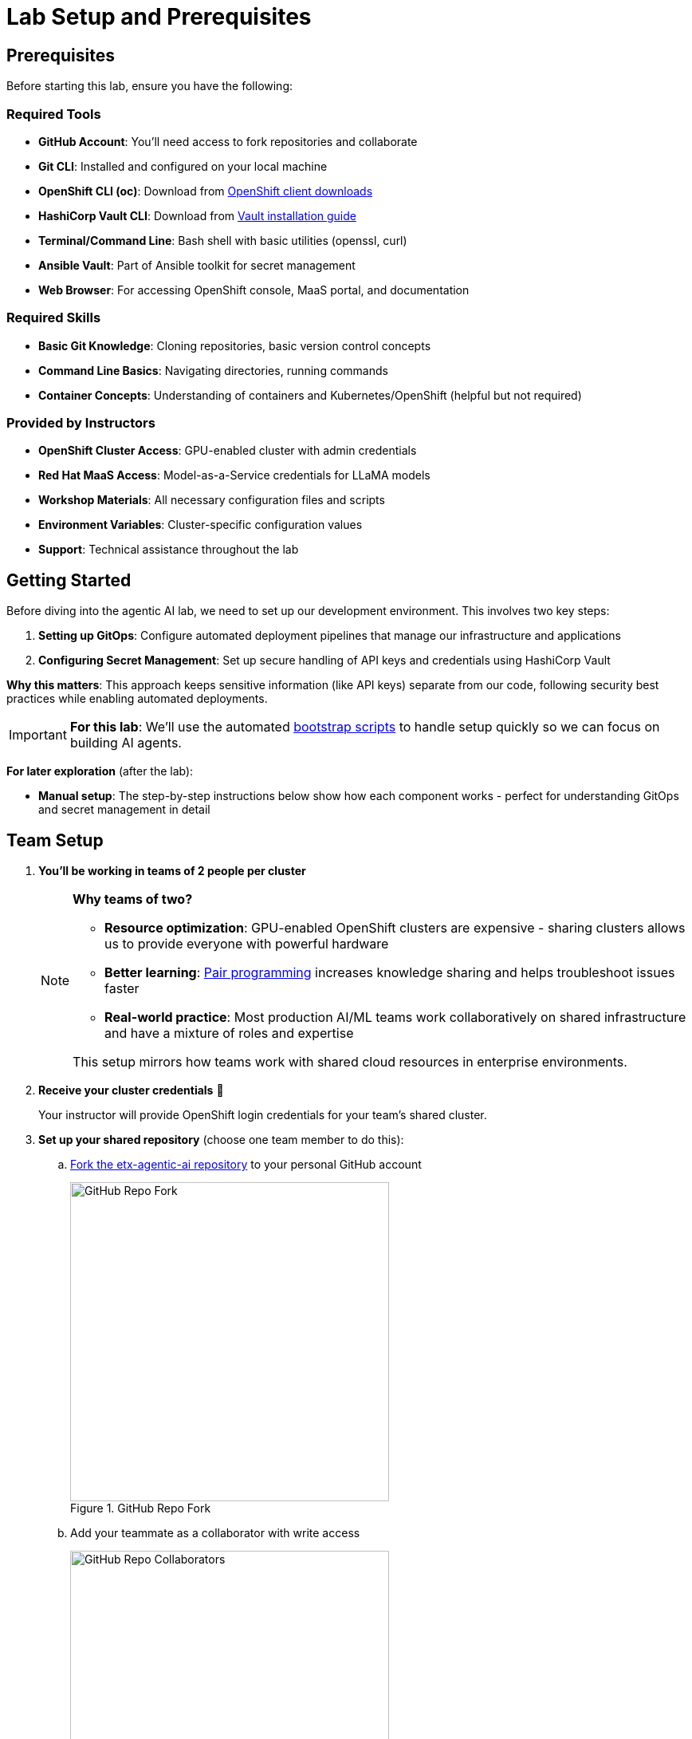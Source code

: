= Lab Setup and Prerequisites

== Prerequisites

Before starting this lab, ensure you have the following:

=== Required Tools
* **GitHub Account**: You'll need access to fork repositories and collaborate
* **Git CLI**: Installed and configured on your local machine
* **OpenShift CLI (oc)**: Download from https://mirror.openshift.com/pub/openshift-v4/clients/ocp/[OpenShift client downloads,window=_blank]
* **HashiCorp Vault CLI**: Download from https://developer.hashicorp.com/vault/install[Vault installation guide,window=_blank]
* **Terminal/Command Line**: Bash shell with basic utilities (openssl, curl)
* **Ansible Vault**: Part of Ansible toolkit for secret management
* **Web Browser**: For accessing OpenShift console, MaaS portal, and documentation

=== Required Skills
* **Basic Git Knowledge**: Cloning repositories, basic version control concepts
* **Command Line Basics**: Navigating directories, running commands
* **Container Concepts**: Understanding of containers and Kubernetes/OpenShift (helpful but not required)

=== Provided by Instructors
* **OpenShift Cluster Access**: GPU-enabled cluster with admin credentials
* **Red Hat MaaS Access**: Model-as-a-Service credentials for LLaMA models
* **Workshop Materials**: All necessary configuration files and scripts
* **Environment Variables**: Cluster-specific configuration values
* **Support**: Technical assistance throughout the lab

== Getting Started

Before diving into the agentic AI lab, we need to set up our development environment. This involves two key steps:

1. **Setting up GitOps**: Configure automated deployment pipelines that manage our infrastructure and applications
2. **Configuring Secret Management**: Set up secure handling of API keys and credentials using HashiCorp Vault

**Why this matters**: This approach keeps sensitive information (like API keys) separate from our code, following security best practices while enabling automated deployments.

[IMPORTANT]
====
**For this lab**: We'll use the automated https://github.com/redhat-ai-services/etx-agentic-ai/tree/main/infra/bootstrap[bootstrap scripts,window=_blank] to handle setup quickly so we can focus on building AI agents.
====

**For later exploration** (after the lab):

* **Manual setup**: The step-by-step instructions below show how each component works - perfect for understanding GitOps and secret management in detail



== Team Setup

. **You'll be working in teams of 2 people per cluster**
+
[NOTE]
====
**Why teams of two?**

* **Resource optimization**: GPU-enabled OpenShift clusters are expensive - sharing clusters allows us to provide everyone with powerful hardware
* **Better learning**: https://openpracticelibrary.com/practice/pair-programming/[Pair programming,window=_blank] increases knowledge sharing and helps troubleshoot issues faster
* **Real-world practice**: Most production AI/ML teams work collaboratively on shared infrastructure and have a mixture of roles and expertise

This setup mirrors how teams work with shared cloud resources in enterprise environments.
====

. **Receive your cluster credentials** 🔐
+
Your instructor will provide OpenShift login credentials for your team's shared cluster.

. **Set up your shared repository** (choose one team member to do this):
.. https://github.com/redhat-ai-services/etx-agentic-ai[Fork the etx-agentic-ai repository,window=_blank] to your personal GitHub account
+
.GitHub Repo Fork
image::github-fork.png[GitHub Repo Fork, 400]
.. Add your teammate as a collaborator with write access
+
.GitHub Repo Collaborators  
image::github-collaborators.png[GitHub Repo Collaborators, 400]
+
.. Ensure that you **Enable Issues** for your fork under **Settings** > **General** > **Features** > **Issues** as they are disabled for forked repos by default
+
.GitHub Repo Enable Issues
image::github-repo-enable-issues.png[GitHub Repo Enable Issues, 400]

. **Both team members: Clone the forked repository locally**
+
[source,bash,options="wrap",role="execute"]
----
git clone git@github.com:your-gh-user/etx-agentic-ai.git
cd etx-agentic-ai
----
+
.GitHub Repo Clone
image::github-clone.png[GitHub Repo Clone, 400]
+
[TIP]
====
Replace `your-gh-user` with the actual GitHub username of whoever forked the repository.
====

. **Verify your setup** ✅
+
You should now have:
+
* Access to your team's OpenShift cluster
* A shared fork of the repository with both teammates as collaborators  
* Local copies of the code on both laptops

== Cluster Environment

Your team has access to a fully-featured OpenShift cluster designed for AI workloads. This cluster mimics many customer production environments. Here's how the platform is architected:

=== Bootstrap Components
These foundational components are deployed first to establish the platform's operational baseline:

* **Red Hat OpenShift**: Enterprise Kubernetes platform providing container orchestration
* **Advanced Cluster Management (ACM)**: Multi-cluster governance and GitOps orchestration
* **ArgoCD**: Declarative, Git-driven application deployments
* **HashiCorp Vault**: Secure credential storage and automated secret injection

=== Security & Governance
Built on the bootstrap foundation, these components enforce enterprise policies:

[IMPORTANT]
.Policy as Code
====
**Everything is managed through automated policy enforcement:**

* **Zero Configuration Drift**: What's in Git is exactly what runs in production
* **Automated Compliance**: Policies are enforced automatically, not through manual reviews
* **Scalable Governance**: Manage hundreds of clusters with the same effort as one
* **Declarative Security**: Security policies are versioned, tested, and automatically applied

**How this differs from standard GitOps**: While traditional GitOps deploys applications, Policy as Code deploys and enforces the _rules_ that govern how applications can behave, what resources they can access, and how they must be configured. The policies themselves are GitOps-managed, creating a "governance layer" above your applications.

**Green from GO** ✅: We start compliant from day one. Rather than building systems and retrofitting security and compliance later, our development environment mirrors production with all policies active from the beginning. This means teams learn to work within enterprise guardrails naturally.

This approach ensures software quality, security, and consistency at enterprise scale.

You can read more about Configuration Policies here.

- https://open-cluster-management.io/docs/getting-started/integration/policy-controllers/policy/[Policy API Concepts,window=_blank]
- https://github.com/open-cluster-management-io/policy-collection[Policy Collection,window=_blank]
- https://github.com/open-cluster-management-io/policy-generator-plugin[Policy Generator,window=_blank]

====

.Policy as Code using GitOps and ACM
image::policy-as-code.png[Policy as Code, 600]

* **Policy Enforcement**: ACM automatically applies and monitors compliance across all workloads in all clusters (particularly useful for large-scale multi-cluster environments)
* **Observability Stack**: Comprehensive monitoring, logging, and tracing for security insights
* **GPU Resource Management**: Node Feature Discovery (NFD) for specialized compute allocation

=== Developer Platform Services
Self-service capabilities that enable development teams:

* **CI/CD Pipelines**: Tekton for automated container builds, testing, and deployments
* **Source Control Integration**: Git-based workflows with automated quality gates
* **Container Registry**: Secure image storage with vulnerability scanning and promotion workflows

=== Tenant & Workload Services
Multi-tenant capabilities providing isolated, secure environments:

* **Namespace Management**: Multi-tenant isolation with RBAC and resource quotas
* **Development Workbenches**: Self-service Jupyter environments for data science teams
* **Service Mesh**: Secure service-to-service communication and traffic management

=== AI/ML Platform Services
Specialized services for AI/ML workloads and agentic applications:

* **Red Hat OpenShift AI (RHOAI)**: Managed AI/ML platform with GPU acceleration
* **Model Serving Infrastructure**: Scalable inference endpoints with model lifecycle management
* **Agentic AI Runtime**: Environment for deploying AI agents with external service integrations

[TIP]
====
**LLaMA Stack Integration**: Our agentic AI workloads leverage https://github.com/llamastack/llama-stack[LLaMA Stack,window=_blank], a composable framework that provides standardized APIs for model inference, safety guardrails, and tool integration. This allows our AI agents to seamlessly interact with large language models while maintaining consistent interfaces for memory management, tool calling, and safety controls across different model providers.
====

**The Benefits:**

* **ZERO configuration drift** - what's in git is real
* **Integrates into the Governance Dashboard in ACM for SRE**
* **We start as we mean to go on** - we are Green from GO so that our dev environment looks like prod only smaller
* **All our clusters and environments are Kubernetes Native once bootstrapped**

== Required Applications

As a Team, you need to do each of these Prerequisites.

. Choose a client to bootstrap from. It could be:
*** Your https://www.dell.com/en-au/shop/dell-laptops/xps-16-laptop/spd/xps-16-9640-laptop[Laptop,window=_blank] or a https://docs.fedoraproject.org/en-US/fedora-silverblue/toolbox[Toolbx,window=_blank] or a https://docs.fedoraproject.org/en-US/docs/[Fedora like jumphost,window=_blank] or a https://docs.redhat.com/en/documentation/red_hat_openshift_ai_cloud_service/1/html/working_on_data_science_projects/using-project-workbenches_projects#creating-a-project-workbench_projects[Workbench Terminal,window=_blank] that can access your cluster and the internet
** Your bootstrap client must have a https://packages.fedoraproject.org/pkgs/bash/bash/[bash,window=_blank] shell with https://packages.fedoraproject.org/pkgs/openssl/openssl/[openssl,window=_blank], https://docs.ansible.com/ansible/2.9/cli/ansible-vault.html#ansible-vault[ansible-vault,window=_blank] installed
** Download and https://developer.hashicorp.com/vault/install[Install the Hashi Vault Client binary,window=_blank]
** Login to your OpenShift cluster using the https://mirror.openshift.com/pub/openshift-v4/clients/ocp/[OpenShift client,window=_blank] as the cluster-admin user

. Setup env vars and login to OpenShift
+
[source,bash,options="wrap",role="execute"]
----
export ADMIN_PASSWORD=password # replace with yours
export CLUSTER_NAME=ocp.4ldrd # replace with yours
export BASE_DOMAIN=sandbox2518.opentlc.com # replace with yours
----
+
[source,bash,options="wrap",role="execute"]
----
oc login --server=https://api.${CLUSTER_NAME}.${BASE_DOMAIN}:6443 -u admin -p ${ADMIN_PASSWORD}
----

. Done ✅

=== MaaS credentials (Optional)

[NOTE]
====
This whole section can be skipped unless you wish to use your own Model as a Service Credentials. We will share the provided credentials to save time.

Gather your Model as a Service Credentials.

. Login to https://maas.apps.prod.rhoai.rh-aiservices-bu.com[Models-as-a-service using your RedHat credentials,window=_blank].
. Click on the __See your Applications & their credentials__ button.
. Create 3 Applications for these three models
** **Llama-3.2-3B**
** **Llama-4-Scout-17B-16E-W4A16**
** **Nomic-Embed-Text-v1.5**
+
e.g. for example __llama-4-scout-17b-16e-w4a16__
+
.MaaS LLama4 Scout
image::maas-llama-4-scout-17b-16e-w4a16.png[MaaS LLama4 Scout, 400]

. Setup env vars
+
[source,bash,options="wrap",role="execute"]
----
export MODEL_LLAMA3_API_KEY=e3...
export MODEL_LLAMA3_ENDPOINT_URL=https://llama-3-2-3b-maas-apicast-production.apps.prod.rhoai.rh-aiservices-bu.com:443
export MODEL_LLAMA3_NAME=llama-3-2-3b

export MODEL_LLAMA4_API_KEY=ce...
export MODEL_LLAMA4_ENDPOINT_URL=https://llama-4-scout-17b-16e-w4a16-maas-apicast-production.apps.prod.rhoai.rh-aiservices-bu.com:443
export MODEL_LLAMA4_NAME=llama-4-scout-17b-16e-w4a16

export MODEL_EMBED_API_KEY=95...
export MODEL_EMBED_URL=https://nomic-embed-text-v1-5-maas-apicast-production.apps.prod.rhoai.rh-aiservices-bu.com:443
export MODEL_EMBED_NAME=/mnt/models
----

. Done ✅
====

=== Vault Setup for GitOps

We need to setup vault for your environment.

. Initialize the vault. Make sure you record the **UNSEAL_KEY** and **ROOT_TOKEN** somewhere safe and export them as env vars.
+
[source,bash,options="wrap",role="execute"]
----
oc -n vault exec -ti vault-0 -- vault operator init -key-threshold=1 -key-shares=1 -tls-skip-verify
----
+
[source,bash,options="wrap",role="execute"]
----
export UNSEAL_KEY=EGbx...
export ROOT_TOKEN=hvs.wnz...
----

After running the vault initialization command, you'll see output containing the unseal key and root token. Copy these values and export them as environment variables as shown.

image::vault-init.png[Vault initialization output showing unseal key and root token]

. Unseal the Vault.
+
[source,bash,options="wrap",role="execute"]
----
oc -n vault exec -ti vault-0 -- vault operator unseal -tls-skip-verify $UNSEAL_KEY
----

. Setup secrets for gitops.
+
TIP: (Optional Reading) You can see more details of this sort of setup https://eformat.github.io/rainforest-docs/#/2-platform-work/3-secrets[here,window=_blank] if you need more background.

. Setup env vars
+
[source,bash,options="wrap",role="execute"]
----
export VAULT_ROUTE=vault-vault.apps.${CLUSTER_NAME}.${BASE_DOMAIN}
export VAULT_ADDR=https://${VAULT_ROUTE}
export VAULT_SKIP_VERIFY=true
----

. Login to Vault.
+
[source,bash,options="wrap",role="execute"]
----
vault login token=${ROOT_TOKEN}
----

. You should see the following output:
+
.Vault Login
image::vault-login.png[Vault Login, 400]

. Setup env vars
+
[source,bash,options="wrap",role="execute"]
----
export APP_NAME=vault
export PROJECT_NAME=openshift-policy
export CLUSTER_DOMAIN=apps.${CLUSTER_NAME}.${BASE_DOMAIN}
----

. Create the Vault Auth using Kubernetes auth
+
[source,bash,options="wrap",role="execute"]
----
vault auth enable -path=${CLUSTER_DOMAIN}-${PROJECT_NAME} kubernetes
export MOUNT_ACCESSOR=$(vault auth list -format=json | jq -r ".\"$CLUSTER_DOMAIN-$PROJECT_NAME/\".accessor")
----

. Create an ACL Policy - ArgoCD will only be allowed to __READ__ secret values for hydration into the cluster
+
[source,bash,options="wrap",role="execute"]
----
vault policy write $CLUSTER_DOMAIN-$PROJECT_NAME-kv-read -<< EOF
path "kv/data/*" {
capabilities=["read","list"]
}
EOF
----

. Enable kv2 to store our secrets
+
[source,bash,options="wrap",role="execute"]
----
vault secrets enable -path=kv/ -version=2 kv
----

. Bind the ACL to Auth policy
+
[source,bash,options="wrap",role="execute"]
----
vault write auth/$CLUSTER_DOMAIN-$PROJECT_NAME/role/$APP_NAME \
bound_service_account_names=$APP_NAME \
bound_service_account_namespaces=$PROJECT_NAME \
policies=$CLUSTER_DOMAIN-$PROJECT_NAME-kv-read \
period=120s
----

. Grab the cluster CA certificate on the API
+
[source,bash,options="wrap",role="execute"]
----
CA_CRT=$(echo "Q" | openssl s_client -showcerts -connect api.${CLUSTER_NAME}.${BASE_DOMAIN}:6443 2>&1 | awk '/BEGIN CERTIFICATE/,/END CERTIFICATE/ {print $0}')
----

. Add the initial token and CA cert to the Vault Auth Config.
+
[source,bash,options="wrap",role="execute"]
----
vault write auth/${CLUSTER_DOMAIN}-${PROJECT_NAME}/config \
kubernetes_host="$(oc whoami --show-server)" \
kubernetes_ca_cert="$CA_CRT"
----

. Done ✅

==== Create a CronJob

[TIP]
====
In case the vault pod, or the node it runs on, reboots, it is always handy to auto unseal the vault.

[source,bash,options="wrap",role="execute"]
----
cat infra/bootstrap/vault-unseal-cronjob.yaml | envsubst | oc apply -f-
----

image::vault-cronjob.png[Vault Cronjob Created, 600]

Done ✅
====

=== Tavily search token

Gather your Tavily web search API Key.

. Setup a https://app.tavily.com[Tavily,window=_blank] api key for web search. Login using a github account of one of your team members.
+
.Tavily API Key
image::tavily-apikey.png[Create Tavily API Key, 600]

. Done ✅

=== GitHub Token

Create a fine-grained GitHub Personal Access (PAT) Token.

. Login to GitHub in a browser, then click on your user icon > **Settings**

. Select **Developer Settings** > **Personal Access Tokens** > **Fine-grained personal access tokens**

. Select Button **Generate a new token** - give it a token name e.g. __etx-ai__

. Set **Repository access**
+
**All repositories**: allow access to your repositories including read-only public repos.

. Give it the following permissions:
+
**Commit statuses**: Read-Only
+
**Content**: Read-Only
+
**Issues**: Read and Write
+
**Metadata**: Read-Only (this gets added automatically)
+
**Pull requests**: Read-Only
+
.GitHub Repo Perms
image::github-repo-perms.png[GitHub Repo Perms, 400]

. Generate the token.
+
.GitHub Repo Token
image::github-pat.png[GitHub Repo Token, 400]

. Done ✅

=== GitHub Webhook

Create a webhook that fires from your GitHub repo fork to ArgoCD on the OpenShift Cluster. This ensures the applications are synced whenever you push a change into git (rather than wait the 3min default sync time).

. Login to GitHub in a browser, go to your **etx-agentic-ai** fork > **Settings**

. Select **Webhooks**

. Select **Add Webhook**. Add the following details
+
**Payload URL:** https://global-policy-server-openshift-policy.apps.${CLUSTER_NAME}.${BASE_DOMAIN}/api/webhook - You can get the correct URL by echoing this out on the command line:
+
[source,bash,options="wrap",role="execute"]
----
echo https://global-policy-server-openshift-policy.apps.${CLUSTER_NAME}.${BASE_DOMAIN}/api/webhook
----
+
**Content Type:** application/json
+
**SSL Verification:** Enable SSL Verification
+
**Which events:** Send me everything

. Click **Add Webhook**
+
.GitHub Webhook
image::github-webhook.png[GitHub Webhook, 400]

. Done ✅

=== The Secrets File

[IMPORTANT]
.Why Do This
====
We need to be able to hydrate the vault from a single source of truth. It makes secret management very efficient. In the case if a disaster, we need to recover the vault environment quickly. We can check this file into git as an AES256 encoded file (until quantum cracks it ❈).
====

The secrets file is just a bash shell script that uses the vault cli.

. Unencrypt the secrets file
+
NOTE: the instructor will provide the key
+
[source,bash,options="wrap",role="execute"]
----
ansible-vault decrypt infra/secrets/vault-sno
----

. Check the gathered api tokens are set as env vars in the secrets file. Add your **Tavily** and **GitHub Pat** tokens to the file.
+
.Add API Tokens
image::add-apikeys-secrets.png[Add API Tokens, 300]
+
[TIP]
====
You can create a secrets file from scratch by copying the example file provided. Only do this if you are using your own MaaS API keys or do not have access to the decrypt key.

[source,bash,options="wrap",role="execute"]
----
cp infra/secrets/vault-sno-example infra/secrets/vault-sno
----
====

. Hydrate the vault by running the secrets file as a script. When prompted to enter the root token, use the $ROOT_TOKEN you exported earlier.
+
[source,bash,options="wrap",role="execute"]
----
sh infra/secrets/vault-sno
----

. Encrypt the secrets file and check it back into your git fork. Generate a large secret key to use to encrypt the file and keep it safe.
+
TIP: you can put the key in vault 🔑
+
[source,bash,options="wrap",role="execute"]
----
openssl rand -hex 32
----

. Ansible vault encrypt will prompt you for the Key twice
+
[source,bash,options="wrap",role="execute"]
----
ansible-vault encrypt infra/secrets/vault-sno
----

. Add to git
+
[source,bash,options="wrap",role="execute"]
----
# Its not real unless its in git
git add infra/secrets/vault-sno; git commit -m "hydrated vault with apikeys"; git push
----
+
[TIP]
.Optional (but highly recommended)
====
You can add a pre-commit git hook client side so that you do not check in an unencrypted AES256 secrets file. Run this after cloning forked repo to configure git hooks:

[source,bash,options="wrap",role="execute"]
----
chmod 755 infra/bootstrap/pre-commit
cd .git/hooks
ln -s ../../infra/bootstrap/pre-commit pre-commit
cd ../../
----
====

. Lastly, create the secret used by ArgoCD to connect to Vault in our OpenShift cluster. Since the OpenShift TokenAPI is used, we only really reference the service account details.
+
[source,yaml,options="wrap",role="execute"]
----
cat <<EOF | oc apply -f-
kind: Secret
apiVersion: v1
metadata:
  name: team-avp-credentials
  namespace: openshift-policy
stringData:
  AVP_AUTH_TYPE: "k8s"
  AVP_K8S_MOUNT_PATH: "auth/${CLUSTER_DOMAIN}-${PROJECT_NAME}"
  AVP_K8S_ROLE: "vault"
  AVP_TYPE: "vault"
  VAULT_ADDR: "https://vault.vault.svc:8200"
  VAULT_SKIP_VERIFY: "true"
type: Opaque
EOF
----

. Your _Agentic_ ArgoCD is now setup to read secrets from Vault and should be in a healthy state.
+
image::vault-health.png[Vault Health, 600]

. You can also login to Vault using the Vault UI and $ROOT_TOKEN from the OpenShift web console to check out the configuration if it is unfamiliar.
+
.Login to Vault
image::vault-console.png[Login to Vault, 400]

. Done ✅

=== 💥 Expert Mode 💥

[IMPORTANT]
.Experts Only ⛷️
====
Only run this script if you are familiar with the Hashi Vault setup we just ran through and you skipped all the previous vault steps to get to here. Run the all-in-one vault setup script.

[source,bash,options="wrap",role="execute"]
----
export CLUSTER_NAME=cluster-4xglk.4xglk
export BASE_DOMAIN=sandbox2518.opentlc.com
export AWS_PROFILE=etx-ai
export ADMIN_PASSWORD=password
export ANSIBLE_VAULT_SECRET=94bbffb36de4285abcf95b5d650e0790c13939bc0e2f5214aaf58196456b8989

./infra/bootstrap/vault-setup.sh
----

Done ✅
====

== Complete the Bootstrap

. The following https://docs.redhat.com/en/documentation/openshift_container_platform/4.19/html/console_apis/consolelink-console-openshift-io-v1[OpenShift ConsoleLinks,window=_blank] should already exist in your cluster:
+
image::add-console-links.png[Console Links, 300]
+
**Red Hat Applications** - these are cloud services provided by Red Hat for your cluster.
+
**GenAI** - these are the GenAI applications that we will be using in the exercises. The **Agentic ArgoCD** should be running but is empty (no apps deployed yet) and is our GitOps application. The **LLamaStack Playground** is not deployed yet, but will be the link for the LlamaStack UI for integrating Tools and Agents. **Vault** is running but not yet initialized or unsealed and is the app that stores our secrets.
+
**OpenShift GitOps** - this is the cluster bootstrap ArgoCD GitOps. This has all of the setup to get started for our cluster. It does not include the Agentic applications that we cover in the exercises.
+
**RHOAI** - the UI for Red Hat OpenShift AI. Login here to access your Data Science workbenches, models, pipelines and experiments.

. Bootstrap https://argo-cd.readthedocs.io/en/latest/operator-manual/cluster-bootstrapping/#app-of-apps-pattern[App-of-Apps,window=_blank]
+
[source,bash,options="wrap",role="execute"]
----
# We need to update our ArgoCD Apps to point to your team fork
export YOUR_GITHUB_USER=your-gh-user  # the Team member who forked the GitHub Repo
cd etx-agentic-ai   # Navigate to root directory of code base if not already there
----

. Replace the `redhat-ai-services` throughout the file with your GitHub username.
+
[source,bash,options="wrap",role="execute"]
----
sed -i "s/redhat-ai-services/${YOUR_GITHUB_USER}/g" infra/app-of-apps/etx-app-of-apps.yaml
----

. Update the `redhat-ai-services` to your GitHub username in the `etx-app-of-apps.yaml` file.
+
[source,bash,options="wrap",role="execute"]
----
for x in $(ls infra/app-of-apps/sno); do
    sed -i "s/redhat-ai-services/${YOUR_GITHUB_USER}/g" infra/app-of-apps/sno/$x
done
----

. Now we can save, commit, and push the changes to your GitHub fork.
+
[source,bash,options="wrap",role="execute"]
----
# Its not real unless its in git
git add .; git commit -m "using my github fork"; git push
----

. Finally, we can bootstrap the apps into our cluster.
+
[source,bash,options="wrap",role="execute"]
----
# Bootstrap all our apps
oc apply -f infra/app-of-apps/etx-app-of-apps.yaml
----
+
This will install the tenant pipeline app and observability stack into our cluster. All the other GenAI apps are undeployed for now. You can check this in your _app-of-apps/cluster-name_ github fork folder.
+
image::bootstrap-initial.png[bootstrap-initial, 400]

. Check the Install progress of the app-of-apps in the **Agentic ArgoCD**
+
image::bootstrap-begin.png[bootstrap-begin, 400]

. You will need to wait for the individual apps to be installed. This may take a few minutes. After a few minutes, you should see the following output to show that the apps have been installed.
+
image::bootstrap-complete.png[bootstrap-complete, 400]
+
Also, notice that the `tenant-ai-agent-local-cluster` app is constantly in a progressing state. This is something we will address later in this course.

. Done ✅

== Our Data Science Team Have A Request

It seems there is only limited GPUs in the cluster. In this example **1** GPU. We already have an LLM Model deployed at bootstrap time using this GPU.

The Data Science team 🤓 have requested to use GPUs for their Data Science Workbenches e.g. when they use a Pytorch, CUDA or other stack image that can directly access an accelerator.

Given the cluster already has access to one GPU node let's quickly set up this access for them. Note that your cluster may be configured with more GPU nodes.

In our case we have a single NVIDIA accelerator attached to our instance type.

. Check what EC2 GPU enabled instance types we have running in our cluster
+
[source,bash,options="wrap",role="execute"]
----
oc get machines.machine.openshift.io -A
----
+
[source,bash,options="wrap"]
----
NAMESPACE               NAME                                    PHASE     TYPE          REGION      ZONE         AGE
openshift-machine-api   ocp-kt5tz-master-0                      Running   c6a.2xlarge   us-east-2   us-east-2a   24h
openshift-machine-api   ocp-kt5tz-master-1                      Running   c6a.2xlarge   us-east-2   us-east-2b   24h
openshift-machine-api   ocp-kt5tz-master-2                      Running   c6a.2xlarge   us-east-2   us-east-2c   24h
openshift-machine-api   ocp-kt5tz-worker-gpu-us-east-2a-9vxzv   Running   g6e.2xlarge   us-east-2   us-east-2a   24h
openshift-machine-api   ocp-kt5tz-worker-us-east-2a-fcbcg       Running   m6a.4xlarge   us-east-2   us-east-2a   24h
openshift-machine-api   ocp-kt5tz-worker-us-east-2b-5zx84       Running   m6a.4xlarge   us-east-2   us-east-2b   24h
openshift-machine-api   ocp-kt5tz-worker-us-east-2c-z9xzs       Running   m6a.4xlarge   us-east-2   us-east-2c   24h
----

. We can see in this case that we have a https://aws.amazon.com/ec2/instance-types/g6e[**g6e.2xlarge**,window=_blank] instance. We can check how many GPUs we are able to allocate:
+
[source,bash,options="wrap",role="execute"]
----
oc get $(oc get node -o name -l beta.kubernetes.io/instance-type=g6e.2xlarge) -o=jsonpath={.status.allocatable} | python -m json.tool
----
+
In this case - we have an output of **1** allocatable GPU:
+
[source,bash,options="wrap"]
----
{
  "cpu": "7500m",
  "ephemeral-storage": "114345831029",
  "hugepages-1Gi": "0",
  "hugepages-2Mi": "0",
  "memory": "63801456Ki",
  "nvidia.com/gpu": "1",
  "pods": "250"
}
----

. Label the node with the **device-plugin.config** that matches the GPU instance product e.g. **NVIDIA-L40S** for this instance type.
+
[source,bash,options="wrap",role="execute"]
----
oc label --overwrite node \
    --selector=nvidia.com/gpu.product=NVIDIA-L40S \
    nvidia.com/device-plugin.config=NVIDIA-L40S
----
+
TIP: If your instance type has different accelerators, you will need to adjust the label used here and the ConfigMap in the next step.

. Now apply the https://github.com/redhat-ai-services/etx-agentic-ai/tree/main/infra/applications/gpu[GPU Cluster Policy and ConfigMap,window=_blank] objects that setup https://docs.nvidia.com/datacenter/cloud-native/gpu-operator/latest/gpu-sharing.html[Time Slicing,window=_blank] - a method to share nvidia gpus.
+
[source,bash,options="wrap",role="execute"]
----
oc apply -k infra/applications/gpu
----

. After approx ~30sec check the number of allocatable GPUs
+
[source,bash,options="wrap",role="execute"]
----
oc get $(oc get node -o name -l beta.kubernetes.io/instance-type=g6e.2xlarge) -o=jsonpath={.status.allocatable} | | python -m json.tool
----
+
This should now give an output with **8** allocatable GPUs. Great - now our data science team can see and use eight GPUs even though we only have one physical GPU.
+
[source,bash,options="wrap"]
----
{
  "cpu": "7500m",
  "ephemeral-storage": "114345831029",
  "hugepages-1Gi": "0",
  "hugepages-2Mi": "0",
  "memory": "63801456Ki",
  "nvidia.com/gpu": "8",
  "pods": "250"
}
----

. Done ✅

== Technical Knowledge

Ideally https://www.redhat.com/tracks/_pfcdn/assets/10330/contents/344388/925d2cb5-39c2-49dc-9ed2-3f4aeeb52a85.pdf[your team is a cross-functional one (Optional: Read Chapter.1 - Introduction),window=_blank] with:

* Good understanding of OpenShift/Kubernetes concepts
* Basic familiarity with Python programming
* Good knowledge of https://www.redhat.com/en/topics/containers[containerization,window=_blank] concepts
* Basic understanding of CI/CD pipelines
* Good grasp of https://openpracticelibrary.com/practice/gitops[GitOps,window=_blank] and https://openpracticelibrary.com/practice/everything-as-code[Everything as Code practices,window=_blank]

xref:module-01.adoc[☕ Buckle Up], Here we go ...

// lightbox - for images - FIXME need to make the include::partial$lightbox.hbs WORK
++++
<div id="myModal" class="modal">
    <span class="close cursor" onclick="closeModal()">&times;</span>
    <div class="modal-content" onclick="closeModal()">
        <!--suppress HtmlRequiredAltAttribute as this will be set when selecting the image via JavaScript,
        RequiredAttributes as src will be set by when selecting the image via JavaScript -->
        <img id="imageinmodal">
    </div>
</div>
<script>
    function openModal() {
        document.getElementById("myModal").style.display = "block";
        // use overflowY = hidden to prevent the body from scrolling when modal is visible
        // doesn't work with overscroll-behavior, as this would work only when the modal has a scrollbar
        document.getElementsByTagName("body")[0].style.overflowY = "hidden";
    }

    function closeModal() {
        document.getElementById("myModal").style.display = "none";
        document.getElementsByTagName("body")[0].style.overflowY = "auto";
    }

    document.querySelectorAll('.imageblock img').forEach(element => {
        if (element.closest('a') === null) {
            element.className += " lightbox";
            element.addEventListener('click', evt => {
                document.getElementById("imageinmodal").setAttribute("src", evt.currentTarget.getAttribute("src"))
                document.getElementById("imageinmodal").setAttribute("alt", evt.currentTarget.getAttribute("alt"))
                openModal();
            })
        }
    });
</script>
<style>
    /* The Modal (background) */
    .modal {
        display: none;
        position: fixed;
        z-index: 10;
        padding-top: 5vh;
        left: 0;
        top: 0;
        width: 100%;
        height: 100%;
        overflow: auto;
        backdrop-filter: blur(3px);
        background-color: rgba(30, 30, 30, 0.8);
    }
    img.lightbox {
        cursor: pointer;
    }
    /* Modal Content */
    .modal-content {
        position: relative;
        margin: auto;
        padding: 0;
        width: 90%;
        max-height: 90vh;
        cursor: pointer;
    }

    .modal-content img {
        width: auto;
        height: auto;
        max-width: 90vw;
        max-height: 90vh;
        min-width: 90vw;
        min-height: 90vh;
        display: block;
        margin-right: auto;
        margin-left: auto;
        object-fit: contain;
    }

    /* The Close Button */
    .close {
        color: white;
        position: absolute;
        top: 10px;
        right: 25px;
        font-size: 35px;
        font-weight: bold;
    }

    .close:hover,
    .close:focus {
        color: #999;
        text-decoration: none;
        cursor: pointer;
    }
</style>
++++
